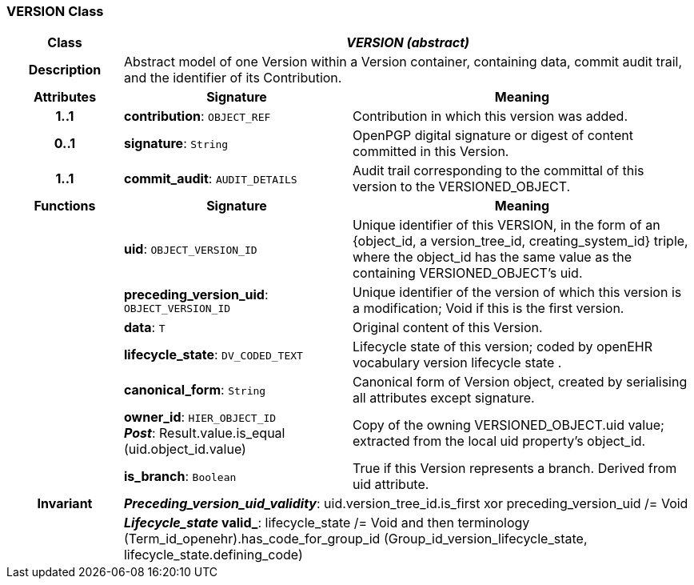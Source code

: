 === VERSION Class

[cols="^1,2,3"]
|===
h|*Class*
2+^h|*_VERSION (abstract)_*

h|*Description*
2+a|Abstract model of one Version within a Version container, containing data, commit audit trail, and the identifier of its Contribution.

h|*Attributes*
^h|*Signature*
^h|*Meaning*

h|*1..1*
|*contribution*: `OBJECT_REF`
a|Contribution in which this version was added.

h|*0..1*
|*signature*: `String`
a|OpenPGP digital signature or digest of content committed in this Version.

h|*1..1*
|*commit_audit*: `AUDIT_DETAILS`
a|Audit trail corresponding to the committal of this version to the VERSIONED_OBJECT.
h|*Functions*
^h|*Signature*
^h|*Meaning*

h|
|*uid*: `OBJECT_VERSION_ID`
a|Unique identifier of this VERSION, in the form of an {object_id, a version_tree_id, creating_system_id} triple, where the object_id has the same value as the containing VERSIONED_OBJECT's uid.

h|
|*preceding_version_uid*: `OBJECT_VERSION_ID`
a|Unique identifier of the version of which this version is a modification; Void if this is the first version.

h|
|*data*: `T`
a|Original content of this Version.

h|
|*lifecycle_state*: `DV_CODED_TEXT`
a|Lifecycle state of this version; coded by openEHR vocabulary version lifecycle state .

h|
|*canonical_form*: `String`
a|Canonical form of Version object, created by serialising all attributes except
signature.

h|
|*owner_id*: `HIER_OBJECT_ID` +
*_Post_*: Result.value.is_equal (uid.object_id.value)
a|Copy of the owning VERSIONED_OBJECT.uid value; extracted from the local uid property's object_id.

h|
|*is_branch*: `Boolean`
a|True if this Version represents a branch. Derived from uid attribute.

h|*Invariant*
2+a|*_Preceding_version_uid_validity_*: uid.version_tree_id.is_first xor preceding_version_uid /= Void

h|
2+a|*_Lifecycle_state_ valid_*: lifecycle_state /= Void and then terminology (Term_id_openehr).has_code_for_group_id (Group_id_version_lifecycle_state, lifecycle_state.defining_code)
|===
